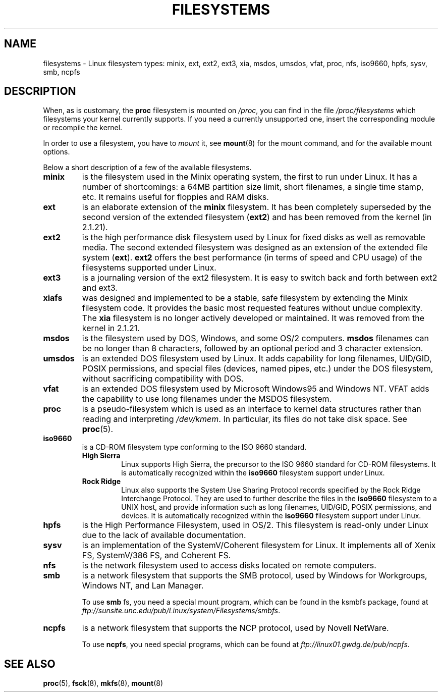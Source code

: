 .\" Copyright 1996 Daniel Quinlan (Daniel.Quinlan@linux.org)
.\"
.\" This is free documentation; you can redistribute it and/or
.\" modify it under the terms of the GNU General Public License as
.\" published by the Free Software Foundation; either version 2 of
.\" the License, or (at your option) any later version.
.\"
.\" The GNU General Public License's references to "object code"
.\" and "executables" are to be interpreted as the output of any
.\" document formatting or typesetting system, including
.\" intermediate and printed output.
.\"
.\" This manual is distributed in the hope that it will be useful,
.\" but WITHOUT ANY WARRANTY; without even the implied warranty of
.\" MERCHANTABILITY or FITNESS FOR A PARTICULAR PURPOSE.  See the
.\" GNU General Public License for more details.
.\"
.\" You should have received a copy of the GNU General Public
.\" License along with this manual; if not, write to the Free
.\" Software Foundation, Inc., 59 Temple Place, Suite 330, Boston, MA 02111,
.\" USA.
.\"
.TH FILESYSTEMS 5 2001-12-07 "" "Linux Programmer's Manual"
.nh
.SH NAME
filesystems \- Linux filesystem types: minix, ext, ext2, ext3, xia, msdos,
umsdos, vfat, proc, nfs, iso9660, hpfs, sysv, smb, ncpfs
.SH DESCRIPTION
When, as is customary, the
.B proc
filesystem is mounted on
.IR /proc ,
you can find in the file
.I /proc/filesystems
which filesystems your kernel currently supports.
If you need a currently unsupported one, insert the corresponding
module or recompile the kernel.

In order to use a filesystem, you have to
.I mount
it, see
.BR mount (8)
for the mount command, and for the available mount options.

Below a short description of a few of the available filesystems.
.TP
.B "minix"
is the filesystem used in the Minix operating system, the first to run
under Linux.
It has a number of shortcomings: a 64MB partition size
limit, short filenames, a single time stamp, etc.
It remains useful for floppies and RAM disks.
.TP
.B ext
is an elaborate extension of the
.B minix
filesystem.
It has been completely superseded by the second version
of the extended filesystem
.RB ( ext2 )
and has been removed from the kernel (in 2.1.21).
.TP
.B ext2
is the high performance disk filesystem used by Linux for fixed disks
as well as removable media.
The second extended filesystem was designed as an extension of the
extended file system
.RB ( ext ).
.B ext2
offers the best performance (in terms of speed and CPU usage) of
the filesystems supported under Linux.
.TP
.B ext3
is a journaling version of the ext2 filesystem.
It is easy to
switch back and forth between ext2 and ext3.
.TP
.B xiafs
was designed and implemented to be a stable, safe filesystem by
extending the Minix filesystem code.
It provides the basic most
requested features without undue complexity.
The
.B xia
filesystem is no longer actively developed or maintained.
It was removed from the kernel in 2.1.21.
.TP
.B msdos
is the filesystem used by DOS, Windows, and some OS/2 computers.
.B msdos
filenames can be no longer than 8 characters, followed by an
optional period and 3 character extension.
.TP
.B umsdos
is an extended DOS filesystem used by Linux.
It adds capability for
long filenames, UID/GID, POSIX permissions, and special files
(devices, named pipes, etc.)  under the DOS filesystem, without
sacrificing compatibility with DOS.
.TP
.B vfat
is an extended DOS filesystem used by Microsoft Windows95 and Windows NT.
VFAT adds the capability to use long filenames under the MSDOS filesystem.
.TP
.B proc
is a pseudo-filesystem which is used as an interface to kernel data
structures rather than reading and interpreting
.IR /dev/kmem .
In particular, its files do not take disk space.
See
.BR proc (5).
.TP
.B iso9660
is a CD-ROM filesystem type conforming to the ISO 9660 standard.
.RS
.TP
.B "High Sierra"
Linux supports High Sierra, the precursor to the ISO 9660 standard for
CD-ROM filesystems.
It is automatically recognized within the
.B iso9660
filesystem support under Linux.
.TP
.B "Rock Ridge"
Linux also supports the System Use Sharing Protocol records specified
by the Rock Ridge Interchange Protocol.
They are used to further describe the files in the
.B iso9660
filesystem to a UNIX host, and provide information such as long
filenames, UID/GID, POSIX permissions, and devices.
It is automatically recognized within the
.B iso9660
filesystem support under Linux.
.RE
.TP
.B hpfs
is the High Performance Filesystem, used in OS/2.
This filesystem is
read-only under Linux due to the lack of available documentation.
.TP
.B sysv
is an implementation of the SystemV/Coherent filesystem for Linux.
It implements all of Xenix FS, SystemV/386 FS, and Coherent FS.
.TP
.B nfs
is the network filesystem used to access disks located on remote computers.
.TP
.B smb
is a network filesystem that supports the SMB protocol, used by
Windows for Workgroups, Windows NT, and Lan Manager.
.sp
To use
.B smb
fs, you need a special mount program, which can be found in the ksmbfs
package, found at
.IR ftp://sunsite.unc.edu/pub/Linux/system/Filesystems/smbfs .
.TP
.B ncpfs
is a network filesystem that supports the NCP protocol, used by
Novell NetWare.
.sp
To use
.BR ncpfs ,
you need special programs, which can be found at
.IR ftp://linux01.gwdg.de/pub/ncpfs .
.SH "SEE ALSO"
.BR proc (5),
.BR fsck (8),
.BR mkfs (8),
.BR mount (8)
